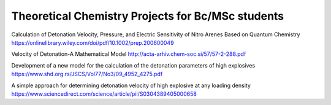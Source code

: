 Theoretical Chemistry Projects for Bc/MSc students
==================================================

Calculation of Detonation Velocity, Pressure, and Electric
Sensitivity of Nitro Arenes Based on Quantum Chemistry
https://onlinelibrary.wiley.com/doi/pdf/10.1002/prep.200600049


Velocity of Detonation-A Mathematical Model
http://acta-arhiv.chem-soc.si/57/57-2-288.pdf


Development of a new model for the calculation of the
detonation parameters of high explosives 
https://www.shd.org.rs/JSCS/Vol77/No3/09_4952_4275.pdf


A simple approach for determining detonation velocity of high explosive at any loading density
https://www.sciencedirect.com/science/article/pii/S0304389405000658
